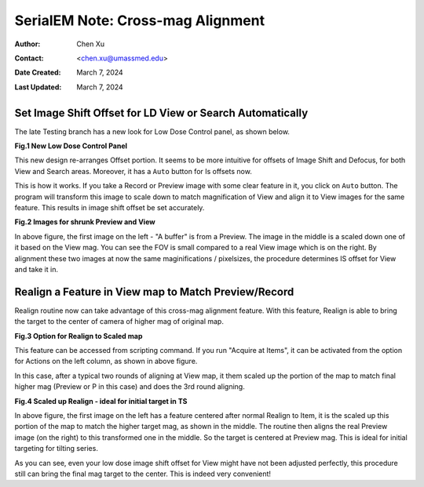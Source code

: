 .. _SerialEM_note_cross-mag_alignment:

SerialEM Note: Cross-mag Alignment
==================================

:Author: Chen Xu
:Contact: <chen.xu@umassmed.edu>
:Date Created: March 7, 2024
:Last Updated: March 7, 2024

.. glossary::

   Abstract
      Cross-mag alignment functions has been recently implemented since
      around beginning of 2024. It allows one to align two images at very
      different magnifications, and it takes into consideration of scale and
      rotation. 

      There are a few scripting commands available related to this
      function. This routine should for more general purpose when different
      magnifications are involved. Here I give two applications examples
      that was built upon this cross-mag alignment function.  


.. _Set_LD_IS_automatically:

Set Image Shift Offset for LD View or Search Automatically
----------------------------------------------------------

The late Testing branch has a new look for Low Dose Control panel, as shown
below.

**Fig.1 New Low Dose Control Panel**

.. image:: ../images/new-LD-with-auto.png
   :scale: 50 %
..   :height: 544 px
..   :width: 384 px
   :alt: new LD looking
   :align: center

This new design re-arranges Offset portion. It seems to be more intuitive
for offsets of Image Shift and Defocus, for both View and Search areas.
Moreover, it has a ``Auto`` button for Is offsets now. 

This is how it works. If you take a Record or Preview image with some clear
feature in it, you click on ``Auto`` button. The program will transform this 
image to scale down to match magnification of View and align it to View
images for the same feature. This results in image shift offset be set
accurately. 

**Fig.2 Images for shrunk Preview and View**

.. image:: ../images/LD-shift-auto.png
   :scale: 50 %
..   :height: 544 px
..   :width: 384 px
   :alt: new LD looking
   :align: center

In above figure, the first image on the left - "A buffer" is from a Preview.
The image in the middle is a scaled down one of it based on the View mag. You can
see the FOV is small compared to a real View image which is on the right. By
alignment these two images at now the same maginifications / pixelsizes, the
procedure determines IS offset for View and take it in. 

.. _Realign_a_feature_in_view_to_P:

Realign a Feature in View map to Match Preview/Record
-----------------------------------------------------

Realign routine now can take advantage of this cross-mag alignment feature.
With this feature, Realign is able to bring the target to the center of
camera of higher mag of original map. 

**Fig.3 Option for Realign to Scaled map**

.. image:: ../images/realign-to-scale-P-option.png
   :scale: 30 %
..   :height: 544 px
..   :width: 384 px
   :alt: new LD looking
   :align: center

This feature can be accessed from scripting command. If you run "Acquire at
Items", it can be activated from the option for Actions on the left column,
as shown in above figure. 

In this case, after a typical two rounds of aligning at View map, it them
scaled up the portion of the map to match final higher mag (Preview or P in
this case) and does the 3rd round aligning. 

**Fig.4 Scaled up Realign - ideal for initial target in TS**

.. image:: ../images/realign-to-P.png
   :scale: 50 %
..   :height: 544 px
..   :width: 384 px
   :alt: new LD looking
   :align: center

In above figure, the first image on the left has a feature centered after
normal Realign to Item, it is the scaled up this portion of the map to match
the higher target mag, as shown in the middle. The routine then aligns the real
Preview image (on the right) to this transformed one in the middle. So the
target is centered at Preview mag. This is ideal for initial targeting for
tilting series. 

As you can see, even your low dose image shift offset for View might have
not been adjusted perfectly, this procedure still can bring the final mag target to
the center. This is indeed very convenient! 

